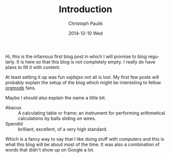 #+TITLE:       Introduction
#+AUTHOR:      Christoph Paulik
#+EMAIL:       cpaulik@gmail.com
#+DATE:        2014-12-10 Wed
#+URI:         /posts/%y/%m/Introduction
#+TAGS:        general, introduction
#+LANGUAGE:    en
#+OPTIONS:     H:3 num:nil toc:nil \n:nil ::t |:t ^:nil -:nil f:t *:t <:t
#+DESCRIPTION: The obligatory first post.

Hi, this is the infamous first blog post in which I will promise to
blog regularly. It is here so that this blog is not
completely empty.  I really do have plans to fill it with content.

At least setting it up was fun ssjdsjso not all is lost. My first few posts
will probably explain the setup of the blog which might be interesting
to fellow [[http://orgmode.org][orgmode]] fans.

Maybe I should also explain the name a little bit.

- Abacus :: A calculating table or frame; an instrument for performing
            arithmetical calculations by balls sliding on wires.
- Spendid :: brilliant, excellent, of a very high standard.

Which is a fancy way to say that I like doing stuff with computers and
this is what this blog will be about most of the time. It was also a
combination of words that didn't show up on Google a lot.
